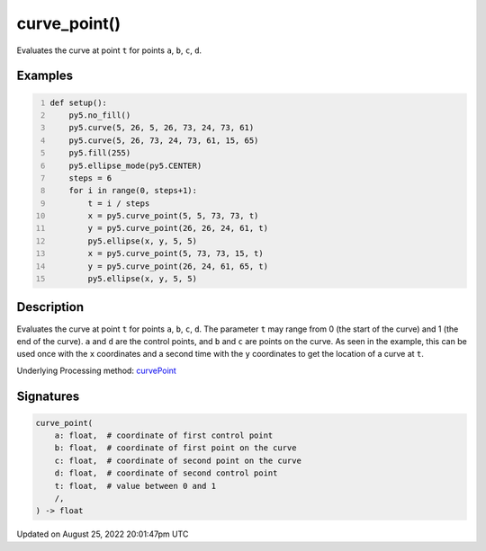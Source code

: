 curve_point()
=============

Evaluates the curve at point ``t`` for points ``a``, ``b``, ``c``, ``d``.

Examples
--------

.. raw:: html

    <div class="example-table">

.. raw:: html

    <div class="example-row"><div class="example-cell-image">

.. image:: /images/reference/Sketch_curve_point_0.png
    :alt: example picture for curve_point()

.. raw:: html

    </div><div class="example-cell-code">

.. code:: python
    :number-lines:

    def setup():
        py5.no_fill()
        py5.curve(5, 26, 5, 26, 73, 24, 73, 61)
        py5.curve(5, 26, 73, 24, 73, 61, 15, 65)
        py5.fill(255)
        py5.ellipse_mode(py5.CENTER)
        steps = 6
        for i in range(0, steps+1):
            t = i / steps
            x = py5.curve_point(5, 5, 73, 73, t)
            y = py5.curve_point(26, 26, 24, 61, t)
            py5.ellipse(x, y, 5, 5)
            x = py5.curve_point(5, 73, 73, 15, t)
            y = py5.curve_point(26, 24, 61, 65, t)
            py5.ellipse(x, y, 5, 5)

.. raw:: html

    </div></div>

.. raw:: html

    </div>

Description
-----------

Evaluates the curve at point ``t`` for points ``a``, ``b``, ``c``, ``d``. The parameter ``t`` may range from 0 (the start of the curve) and 1 (the end of the curve). ``a`` and ``d`` are the control points, and ``b`` and ``c`` are points on the curve. As seen in the example, this can be used once with the ``x`` coordinates and a second time with the ``y`` coordinates to get the location of a curve at ``t``.

Underlying Processing method: `curvePoint <https://processing.org/reference/curvePoint_.html>`_

Signatures
------

.. code:: python

    curve_point(
        a: float,  # coordinate of first control point
        b: float,  # coordinate of first point on the curve
        c: float,  # coordinate of second point on the curve
        d: float,  # coordinate of second control point
        t: float,  # value between 0 and 1
        /,
    ) -> float
Updated on August 25, 2022 20:01:47pm UTC

